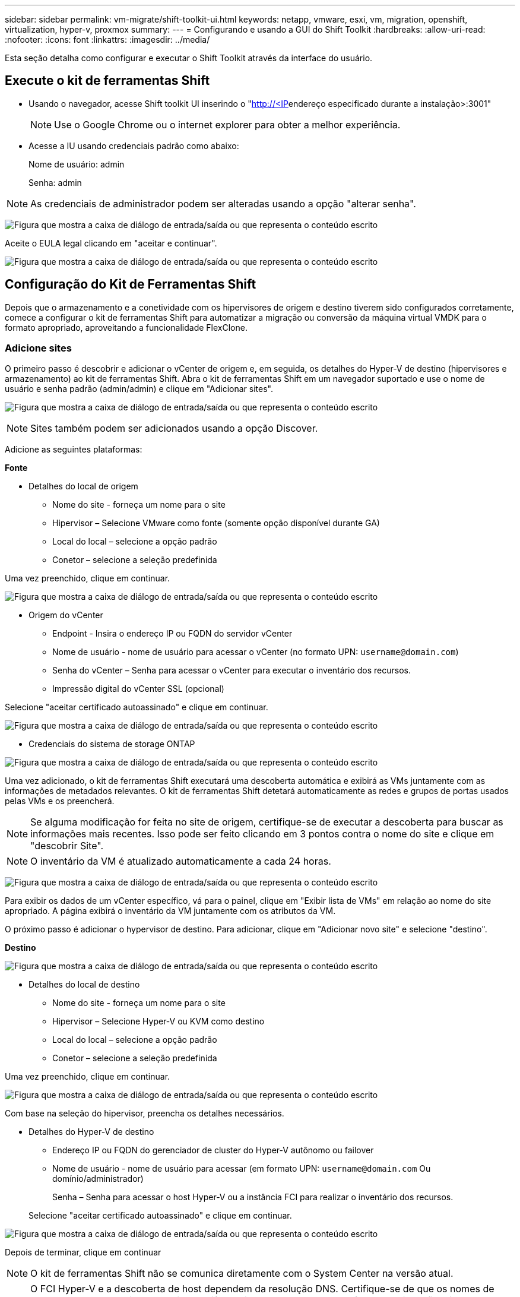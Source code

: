 ---
sidebar: sidebar 
permalink: vm-migrate/shift-toolkit-ui.html 
keywords: netapp, vmware, esxi, vm, migration, openshift, virtualization, hyper-v, proxmox 
summary:  
---
= Configurando e usando a GUI do Shift Toolkit
:hardbreaks:
:allow-uri-read: 
:nofooter: 
:icons: font
:linkattrs: 
:imagesdir: ../media/


[role="lead"]
Esta seção detalha como configurar e executar o Shift Toolkit através da interface do usuário.



== Execute o kit de ferramentas Shift

* Usando o navegador, acesse Shift toolkit UI inserindo o "http://<IP[]endereço especificado durante a instalação>:3001"
+

NOTE: Use o Google Chrome ou o internet explorer para obter a melhor experiência.

* Acesse a IU usando credenciais padrão como abaixo:
+
Nome de usuário: admin

+
Senha: admin




NOTE: As credenciais de administrador podem ser alteradas usando a opção "alterar senha".

image:shift-toolkit-image18.png["Figura que mostra a caixa de diálogo de entrada/saída ou que representa o conteúdo escrito"]

Aceite o EULA legal clicando em "aceitar e continuar".

image:shift-toolkit-image19.png["Figura que mostra a caixa de diálogo de entrada/saída ou que representa o conteúdo escrito"]



== Configuração do Kit de Ferramentas Shift

Depois que o armazenamento e a conetividade com os hipervisores de origem e destino tiverem sido configurados corretamente, comece a configurar o kit de ferramentas Shift para automatizar a migração ou conversão da máquina virtual VMDK para o formato apropriado, aproveitando a funcionalidade FlexClone.



=== Adicione sites

O primeiro passo é descobrir e adicionar o vCenter de origem e, em seguida, os detalhes do Hyper-V de destino (hipervisores e armazenamento) ao kit de ferramentas Shift. Abra o kit de ferramentas Shift em um navegador suportado e use o nome de usuário e senha padrão (admin/admin) e clique em "Adicionar sites".

image:shift-toolkit-image20.png["Figura que mostra a caixa de diálogo de entrada/saída ou que representa o conteúdo escrito"]


NOTE: Sites também podem ser adicionados usando a opção Discover.

Adicione as seguintes plataformas:

*Fonte*

* Detalhes do local de origem
+
** Nome do site - forneça um nome para o site
** Hipervisor – Selecione VMware como fonte (somente opção disponível durante GA)
** Local do local – selecione a opção padrão
** Conetor – selecione a seleção predefinida




Uma vez preenchido, clique em continuar.

image:shift-toolkit-image21.png["Figura que mostra a caixa de diálogo de entrada/saída ou que representa o conteúdo escrito"]

* Origem do vCenter
+
** Endpoint - Insira o endereço IP ou FQDN do servidor vCenter
** Nome de usuário - nome de usuário para acessar o vCenter (no formato UPN: `username@domain.com`)
** Senha do vCenter – Senha para acessar o vCenter para executar o inventário dos recursos.
** Impressão digital do vCenter SSL (opcional)




Selecione "aceitar certificado autoassinado" e clique em continuar.

image:shift-toolkit-image22.png["Figura que mostra a caixa de diálogo de entrada/saída ou que representa o conteúdo escrito"]

* Credenciais do sistema de storage ONTAP


image:shift-toolkit-image23.png["Figura que mostra a caixa de diálogo de entrada/saída ou que representa o conteúdo escrito"]

Uma vez adicionado, o kit de ferramentas Shift executará uma descoberta automática e exibirá as VMs juntamente com as informações de metadados relevantes. O kit de ferramentas Shift detetará automaticamente as redes e grupos de portas usados pelas VMs e os preencherá.


NOTE: Se alguma modificação for feita no site de origem, certifique-se de executar a descoberta para buscar as informações mais recentes. Isso pode ser feito clicando em 3 pontos contra o nome do site e clique em "descobrir Site".


NOTE: O inventário da VM é atualizado automaticamente a cada 24 horas.

image:shift-toolkit-image24.png["Figura que mostra a caixa de diálogo de entrada/saída ou que representa o conteúdo escrito"]

Para exibir os dados de um vCenter específico, vá para o painel, clique em "Exibir lista de VMs" em relação ao nome do site apropriado. A página exibirá o inventário da VM juntamente com os atributos da VM.

O próximo passo é adicionar o hypervisor de destino. Para adicionar, clique em "Adicionar novo site" e selecione "destino".

*Destino*

image:shift-toolkit-image25.png["Figura que mostra a caixa de diálogo de entrada/saída ou que representa o conteúdo escrito"]

* Detalhes do local de destino
+
** Nome do site - forneça um nome para o site
** Hipervisor – Selecione Hyper-V ou KVM como destino
** Local do local – selecione a opção padrão
** Conetor – selecione a seleção predefinida




Uma vez preenchido, clique em continuar.

image:shift-toolkit-image26.png["Figura que mostra a caixa de diálogo de entrada/saída ou que representa o conteúdo escrito"]

Com base na seleção do hipervisor, preencha os detalhes necessários.

* Detalhes do Hyper-V de destino
+
** Endereço IP ou FQDN do gerenciador de cluster do Hyper-V autônomo ou failover
** Nome de usuário - nome de usuário para acessar (em formato UPN: `username@domain.com` Ou domínio/administrador)
+
Senha – Senha para acessar o host Hyper-V ou a instância FCI para realizar o inventário dos recursos.

+
Selecione "aceitar certificado autoassinado" e clique em continuar.





image:shift-toolkit-image27.png["Figura que mostra a caixa de diálogo de entrada/saída ou que representa o conteúdo escrito"]

Depois de terminar, clique em continuar


NOTE: O kit de ferramentas Shift não se comunica diretamente com o System Center na versão atual.


NOTE: O FCI Hyper-V e a descoberta de host dependem da resolução DNS. Certifique-se de que os nomes de host devem ser resolvidos a partir do Shift toolkit VM. Caso a resolução falhe, atualize o ficheiro de anfitrião (C: Windows System32, controladores etc/hosts) e tente novamente a operação de deteção.

*Sistema de armazenamento ONTAP*

image:shift-toolkit-image28.png["Figura que mostra a caixa de diálogo de entrada/saída ou que representa o conteúdo escrito"]


NOTE: O sistema de armazenamento de origem e destino deve ser o mesmo que a conversão de formato de disco acontece no nível do volume e dentro do mesmo volume.

image:shift-toolkit-image29.png["Figura que mostra a caixa de diálogo de entrada/saída ou que representa o conteúdo escrito"]

A próxima etapa é agrupar as VMs necessárias em seus grupos de migração como grupos de recursos.



== Agrupamentos de recursos

Depois que as plataformas tiverem sido adicionadas, agrupe as VMs que você deseja migrar ou converter em grupos de recursos. Os grupos de recursos do Shift toolkit permitem agrupar conjuntos de VMs dependentes em grupos lógicos que contêm suas ordens de inicialização e atrasos de inicialização.


NOTE: Certifique-se de que as Qtrees estão provisionadas (como mencionado na seção pré-requisito) antes de criar os grupos de recursos.

Para começar a criar grupos de recursos, clique no item de menu "criar novo grupo de recursos".

. Acesse grupos de recursos, clique em "criar novo grupo de recursos".
+
image:shift-toolkit-image30.png["Figura que mostra a caixa de diálogo de entrada/saída ou que representa o conteúdo escrito"]

. No "novo grupo de recursos", selecione o site de origem no menu suspenso e clique em "criar"
. Forneça detalhes do grupo de recursos e selecione o fluxo de trabalho. O fluxo de trabalho fornece duas opções
+
.. Migração baseada em clone – executa a migração de ponta a ponta da VM do hipervisor de origem para o hipervisor de destino.
.. Conversão baseada em clone – executa a conversão do formato de disco para o tipo de hipervisor selecionado.
+
image:shift-toolkit-image31.png["Figura que mostra a caixa de diálogo de entrada/saída ou que representa o conteúdo escrito"]



. Clique em "continuar"
. Selecione VMs apropriadas usando a opção de pesquisa. A opção de filtro padrão é "datastore".
+

NOTE: Mova as VMs para converter ou migrar para um datastore designado em um SVM do ONTAP recém-criado antes da conversão. Isso ajuda a isolar o datastore NFS de produção e o datastore designado pode ser usado para o preparo das máquinas virtuais.

+
image:shift-toolkit-image32.png["Figura que mostra a caixa de diálogo de entrada/saída ou que representa o conteúdo escrito"]

+

NOTE: O menu suspenso do datastore neste contexto mostrará apenas NFSv3 datastores. NFSv4 datastores não serão exibidos.

+
image:shift-toolkit-image33.png["Figura que mostra a caixa de diálogo de entrada/saída ou que representa o conteúdo escrito"]

. Atualize os detalhes da migração selecionando "local de destino", entrada Hyper-V de destino" e datastore para mapeamento Qtree.
+
image:shift-toolkit-image34.png["Figura que mostra a caixa de diálogo de entrada/saída ou que representa o conteúdo escrito"]

+

NOTE: Certifique-se de que o caminho de destino (onde as VMs convertidas estão armazenadas) esteja definido como uma qtree ao converter VMs do ESX para o Hyper-V. defina o caminho de destino para a qtree apropriado.

+

NOTE: Vários qtrees podem ser criados e usados para armazenar os discos de VM convertidos em conformidade.

. Selecione a ordem de inicialização e o atraso de inicialização (segundos) para todas as VMs selecionadas. Defina a ordem da sequência de ativação selecionando cada máquina virtual e configurando a prioridade para ela. 3 é o valor padrão para todas as máquinas virtuais.
+
As opções são as seguintes:

+
1 – a primeira máquina virtual a ligar 3 – padrão 5 – a última máquina virtual a ligar

+
image:shift-toolkit-image35.png["Figura que mostra a caixa de diálogo de entrada/saída ou que representa o conteúdo escrito"]

. Clique em "criar grupo de recursos".
+
image:shift-toolkit-image36.png["Figura que mostra a caixa de diálogo de entrada/saída ou que representa o conteúdo escrito"]

+

NOTE: No caso da necessidade de modificar o grupo de recursos para adicionar ou remover máquinas virtuais, use os pontos 3 contra o nome do grupo de recursos e selecione "Editar grupo de recursos".





=== Planos

Para migrar ou converter máquinas virtuais, é necessário um plano. Selecione as plataformas de hypervisor de origem e destino na lista suspensa e escolha os grupos de recursos a serem incluídos neste blueprint, juntamente com o agrupamento de como os aplicativos devem ser ativados (ou seja, controladores de domínio, depois Tier-1, depois Tier-2, etc.). Estes são frequentemente chamados como planos de migração também. Para definir o blueprint, navegue até a guia "Blueprints" e clique em "criar novo Blueprint".

Para começar a criar o blueprint, clique em "criar novo Blueprint".

. Acesse Blueprints, clique em "criar novo Blueprint".
+
image:shift-toolkit-image37.png["Figura que mostra a caixa de diálogo de entrada/saída ou que representa o conteúdo escrito"]

. No "novo Blueprint", forneça um nome para Planejar e adicione mapeamentos de host necessários selecionando Site de origem > vCenter associado, Site de destino e o hypervisor Hyper-V associado.
. Depois que os mapeamentos forem concluídos, selecione o mapeamento de cluster e host.
+
image:shift-toolkit-image38.png["Figura que mostra a caixa de diálogo de entrada/saída ou que representa o conteúdo escrito"]

. Selecione Detalhes do Grupo de recursos e clique em "continuar"
+
image:shift-toolkit-image39.png["Figura que mostra a caixa de diálogo de entrada/saída ou que representa o conteúdo escrito"]

. Definir Ordem execução para Grupo recursos. Esta opção permite selecionar a sequência de operações quando existem vários grupos de recursos.
. Uma vez feito, selecione Mapeamento de rede para o switch virtual apropriado. Os switches virtuais já devem ser provisionados dentro do Hyper-V.
+
image:shift-toolkit-image40.png["Figura que mostra a caixa de diálogo de entrada/saída ou que representa o conteúdo escrito"]

+

NOTE: No lado Hyper-V, o tipo de switch virtual "External" é a única opção suportada para seleção de rede.

+

NOTE: Para a migração de teste, "não configurar rede" é a seleção padrão e o kit de ferramentas Shift não executa a atribuição de endereço IP. Uma vez que o disco é convertido e a máquina virtual é comprada no lado Hyper-V, atribua manualmente os switches de rede de bolhas para evitar qualquer colisão com a rede de produção.

+
image:shift-toolkit-image41.png["Figura que mostra a caixa de diálogo de entrada/saída ou que representa o conteúdo escrito"]

. Com base na seleção de VMs, os mapeamentos de armazenamento serão selecionados automaticamente.
+

NOTE: Certifique-se de que a qtree esteja provisionada antecipadamente e que as permissões necessárias sejam atribuídas para que a máquina virtual possa ser criada e ativada a partir do compartilhamento SMB.

. Em detalhes da VM, forneça uma conta de serviço e credenciais de usuário válidas para cada tipo de sistema operacional. Isso é usado para se conetar à máquina virtual para criar e executar certos scripts necessários para remover ferramentas VMware e fazer backup dos detalhes de configuração IP.
+
.. Para o sistema operativo baseado no Windows, recomenda-se a utilização de um utilizador com o administrador local Privileges. A credencial de domínio também pode ser usada, no entanto, certifique-se de que há um perfil de usuário existente na VM antes da conversão, caso contrário as credenciais de domínio não funcionarão, pois procurariam autenticação de domínio quando não houver rede conetada.
.. No caso de VMs Guest baseadas em distro Linux, forneça um usuário que possa executar comandos sudo sem senha, o que significa que o usuário deve fazer parte da lista de sudoers ou adicionado como um novo arquivo de configuração à pasta /etc/sudoers.d/.
+
image:shift-toolkit-image42.png["Figura que mostra a caixa de diálogo de entrada/saída ou que representa o conteúdo escrito"]



. Novamente em detalhes da VM, selecione a opção de configuração IP relevante. Por padrão, "não configurar" está selecionado.
+
.. Para migrar VMs com os mesmos IPs do sistema de origem, selecione "reter IP".
.. Para migrar VMs usando IPs estáticos no sistema de origem e atribuir DHCP nas VMs de destino, selecione "DHCP".
+
Certifique-se de que os seguintes requisitos são atendidos para que essa funcionalidade funcione:

+
*** Certifique-se de que as VMs são ligadas durante a fase prepareVM e até o tempo de migração programado.
*** Para VMs VMware, verifique se o VMware Tools está instalado.
*** Certifique-se de que o script de preparação seja executado na VM de origem por uma conta com o administrador Privileges no Windows os e com sudo Privileges sem opção de senha no sistema operacional distro baseado em Linux para criar tarefas cron.




. A próxima etapa é a configuração da VM.
+
.. Opcionalmente, redimensione os parâmetros CPU/RAM das VMs, o que pode ser muito útil para redimensionamento.
.. Substituição da ordem de inicialização: Também modifique a ordem de inicialização e o atraso de inicialização (segundos) para todas as VMs selecionadas nos grupos de recursos. Esta é uma opção adicional para modificar a ordem de arranque se forem necessárias alterações a partir do que foi selecionado durante a seleção da ordem de arranque do grupo de recursos. Por padrão, a ordem de inicialização selecionada durante a seleção do grupo de recursos é usada, no entanto, quaisquer modificações podem ser feitas nesta fase.
.. Ligar: Desmarque esta opção se o fluxo de trabalho não deve ligar A máquina virtual. A opção padrão ESTÁ ATIVADA, o que significa que a VM será ATIVADA.
.. Remover ferramentas VMware: O kit de ferramentas Shift remove as ferramentas VMware após a conversão. Esta opção é selecionada por predefinição. Isso pode ser desselecionado se o plano for executar os próprios scripts personalizados do cliente.
.. Geração: O kit de ferramentas Shift usa a seguinte regra geral e o padrão é o one- Gen1 > BIOS e Gen2 > EFI apropriado. Não é possível selecionar esta opção.
.. Reter MAC: O endereço MAC das respetivas VMs pode ser retido para superar os desafios de licenciamento para esses aplicativos que dependem do MAC.
.. Substituição de conta de serviço: Esta opção permite especificar uma conta de serviço separada se a global não puder ser usada.
+
image:shift-toolkit-image43.png["Figura que mostra a caixa de diálogo de entrada/saída ou que representa o conteúdo escrito"]



. Clique em "continuar".
. Na próxima etapa, programe a migração selecionando a caixa de seleção para definir a data e a hora. Certifique-se de que todas as máquinas virtuais (VMs) estejam preparadas e desligadas antes da data agendada. Uma vez feito, clique em "criar Blueprint".
+
image:shift-toolkit-image44.png["Figura que mostra a caixa de diálogo de entrada/saída ou que representa o conteúdo escrito"]

+

NOTE: Durante o agendamento, escolha uma data que esteja pelo menos 30 minutos antes da hora atual da VM Shift. Isso é para garantir que o fluxo de trabalho obtenha tempo suficiente para preparar as VMs dentro do grupo de recursos.

. Uma vez que o blueprint é criado, uma tarefa prepareVM é iniciada e executa automaticamente scripts nas VMs de origem para prepará-los para a migração
+
image:shift-toolkit-image45.png["Figura que mostra a caixa de diálogo de entrada/saída ou que representa o conteúdo escrito"]

+
Essa tarefa executa um script usando o método Invoke-VMScript para copiar os scripts necessários para remover ferramentas VMware e fazer backup dos detalhes de configuração de rede, incluindo endereço IP, rotas e informações DNS, que serão usadas para manter as mesmas configurações na VM de destino.

+
** Para sistemas operacionais baseados no Windows, o local padrão onde os scripts de preparação são armazenados é a pasta "C:/NetApp".
+
image:shift-toolkit-image46.png["Figura que mostra a caixa de diálogo de entrada/saída ou que representa o conteúdo escrito"]

** Para VMs baseadas em Linux, o local padrão onde os scripts de preparação são armazenados é /NetApp e o diretório /opt.
+
image:shift-toolkit-image47.png["Figura que mostra a caixa de diálogo de entrada/saída ou que representa o conteúdo escrito"]

+

NOTE: Para uma VM de origem Linux que executa CentOS ou Red Hat, o Shift toolkit é inteligente para instalar automaticamente os drivers Hyper-V necessários. Esses drivers devem estar presentes na VM de origem antes da conversão do disco para garantir que a VM possa inicializar com êxito após a conversão.

+

NOTE: Para obter informações detalhadas, link:https://access.redhat.com/solutions/3465011["Sistema preso no dracut após a migração de uma VM RHEL para Hyper-v."]consulte .

+
Quando a tarefa prepareVM for concluída com sucesso (como mostrado na captura de tela abaixo), as VMs estarão prontas para migração e o status do blueprint será atualizado para "Ativo".

+
image:shift-toolkit-image48.png["Figura que mostra a caixa de diálogo de entrada/saída ou que representa o conteúdo escrito"]

+
image:shift-toolkit-image49.png["Figura que mostra a caixa de diálogo de entrada/saída ou que representa o conteúdo escrito"]

+
A migração acontecerá agora no horário definido ou pode ser iniciada manualmente clicando na opção migrar.







== Monitoramento e Dashboard

Monitorize o estado dos trabalhos utilizando a monitorização de trabalhos.

image:shift-toolkit-image76.png["Figura que mostra a caixa de diálogo de entrada/saída ou que representa o conteúdo escrito"]

Com a interface intuitiva, avalie com confiança o status de migração, conversão e planos. Isso permite que os administradores identifiquem rapidamente planos bem-sucedidos, com falha ou parcialmente com falha, juntamente com o número de VMs migradas ou convertidas.

image:shift-toolkit-image77.png["Figura que mostra a caixa de diálogo de entrada/saída ou que representa o conteúdo escrito"]



== Definições avançadas

O kit de ferramentas SHIFT fornece configurações avançadas que fornecem as quais podem ser acessadas clicando no ícone Configurações na barra de ferramentas superior.

image:shift-toolkit-image78.png["Figura que mostra a caixa de diálogo de entrada/saída ou que representa o conteúdo escrito"]



=== CredSSP

O Shift aproveita o CredSSP (Credential Security Service Provider) para gerenciar a transferência de credenciais. Durante o processo de conversão, o servidor Shift executa vários scripts no sistema operacional convidado da VM que está sendo convertida. As credenciais para executar esses scripts são passadas através de um "salto duplo" do servidor Shift para o sistema operacional convidado através do servidor Hyper-V.

image:shift-toolkit-image79.png["Figura que mostra a caixa de diálogo de entrada/saída ou que representa o conteúdo escrito"]

*Configurando o servidor Shift como cliente CredSSP:*

O assistente "Configurações avançadas" configura automaticamente o servidor Shift como um cliente CredSSP. Isso permite que o servidor Shift delegue credenciais aos servidores Hyper-V.

*O que acontece nos bastidores:*

O kit de ferramentas Shift executa uma série de comandos para se configurar como um cliente, permitindo que ele gerencie hosts Hyper-V. Este processo envolve a configuração das configurações necessárias.

* Executa estes comandos:
+
** Nome do arquivo: fqdn-of-hiper-v-host: fqdn-of-Hyper-v-host
** Enable-WSManCredSSP -role client -DelegateComputer "fqdn-of-Hyper-v-host"


* Configura a seguinte política de grupo:
+
** Configuração do computador > modelos administrativos > sistema > Delegação de credenciais > permitir delegação de credenciais novas com autenticação de servidor apenas NTLM




Selecione Ativar e adicionar wsman/fqdn-of-Hyper-v-host.

*Configurando o servidor Hyper-V como um servidor CredSSP*

Use o cmdlet Enable-WSManCredSSP no servidor Hyper-V para configurar o servidor Hyper-V como um servidor CredSSP, que permite que o servidor Hyper-V receba credenciais do servidor Shift.

No host Hyper-V onde as máquinas virtuais serão provisionadas pelo servidor do kit de ferramentas Shift, abra uma sessão do Windows PowerShell como Administrador e execute os seguintes comandos:

. Enable-PSRemoting (Ativar-PSRemoting)
. Enable-WSManCredSSP - servidor de função




=== Swagger

A página Swagger na configuração Avançado permite a interação com as APIs disponíveis. Os recursos disponíveis através da API REST do Kit de ferramentas Shift são organizados em categorias, conforme exibido na página de documentação da API swagger. Uma breve descrição de cada um dos recursos com os caminhos de recursos básicos é apresentada abaixo, juntamente com considerações de uso adicionais, quando apropriado.

image:shift-toolkit-image80.png["Figura que mostra a caixa de diálogo de entrada/saída ou que representa o conteúdo escrito"]

*Sessão*

Você pode usar essa API para fazer login no Shift toolkit Server. Esta API retorna um token de autorização de usuário que é usado para autenticar solicitações subsequentes.

* Inicie uma sessão
* Validar uma sessão
* Obtenha todos os Session ID
* Termine uma sessão


*Conetor*

* Adicione um conetor
* Obtenha detalhes de todos os conetores
* Atualize os detalhes do conetor por ID
* Obtenha detalhes do conetor por ID


*Tenant*

Use APIs para executar as operações Adicionar e obter

* Adicionar inquilino
* Obtenha todos os inquilinos


*Usuário*

Use APIs para executar operações Adicionar, obter, alterar e aceitar

* Adicionar utilizador
* Obtenha todos os usuários
* Altere a palavra-passe do utilizador
* Aceitar EULA


*CredSSP*

Use APIs para ativar e obter operações

* Ativar credssp
* Obtenha o status de credssp


*Site*

Use APIs para executar operações de GET, adicionar, excluir e atualizar

* Obtenha contagem do site
* Obtenha todos os detalhes do site
* Adicione um site
* Obter detalhes do local por ID
* Excluir um site por ID
* Adicione ambiente virtual a um site
* Adicionar ambiente de storage a um local
* Obtenha detalhes do ambiente virtual para um site
* Atualize os detalhes do ambiente virtual para um site
* Excluir detalhes do ambiente virtual de um site
* Obter detalhes do ambiente de storage de um local
* Atualizar detalhes do ambiente de armazenamento de um local
* Eliminar detalhes do ambiente de armazenamento de um local


*Descoberta*

Use APIs para realizar operações de descoberta e obtenção

* Descubra o site de origem
* Obtenha todas as solicitações de descoberta para o site de origem
* Descubra o site alvo
* Obtenha todas as solicitações de descoberta para o site de destino
* Obtenha etapas de descoberta para o site de origem por ID
* Obtenha etapas de descoberta para o site alvo por ID


*VM*

Use APIs para executar operações GET

* Obtenha VMs de um site e ambiente virtual na origem
* Obter VMs não protegidas para um local e um ambiente virtual
* Obtenha a contagem de VMs
* Obtenha a contagem de VM protegida


*Recurso*

Use APIs para executar operações GET

* Obtenha detalhes de recursos para um site e ambiente virtual
* Obter contagem de recursos do site de origem


*Grupo de recursos*

Use APIs para executar operações de adição, atualização e obtenção

* Obtenha a contagem do grupo de proteção
* Obtenha todos os detalhes do grupo de proteção
* Adicione um grupo de proteção
* Obtenha detalhes de um grupo de proteção por ID
* Eliminar um grupo de proteçãoão por ID
* Atualize os detalhes do grupo de proteção por ID
* Obtenha VMs de um grupo de proteção por ID
* Obtenha Blueprints contendo o grupo de proteção


*Blueprint*

Use APIs para executar operações de adição, atualização e obtenção

* Obtenha o Blueprint Count
* Obtenha todos os detalhes do Blueprint
* Adicione um Blueprint
* Obtenha detalhes do blueprint por ID
* Eliminar blueprint por ID
* Atualizar detalhes do blueprint para ID
* Obtenha VMs de um blueprint
* Obtenha o status de energia das VMs presentes no blueprint
* Obtenha o Blueprint Count
* Obtenha todos os detalhes do blueprint


*Conformidade*

Use APIs para executar operações de adição e obtenção

* Obtenha o resultado da verificação de conformidade para um blueprint
* Obtenha o status final de verificação de conformidade para um blueprint
* Adicione uma nova verificação de conformidade sob demanda para obter um blueprint


*Execução*

Use APIs para executar operações GET

* Obtenha todos os detalhes de execução
* Obtenha detalhes da execução em andamento
* Obter contagem de execução
* Obtenha contagem de execuções em andamento
* Obter passos para a ID de execução


*Recuperação*

Use APIs para executar operações de adição e obtenção

* Adicionar nova solicitação de execução para um Blueprint
* Adicionar nova solicitação de execução para um Blueprint
* Obtenha status de execução de todos os Blueprints
* Obter status de execução para o Blueprint ID


*Bloco de Script*

Use APIs para executar operações de obtenção e atualização

* Obter todos os metadados de scripts
* Obter metadados de script por ID
* Obter todos os metadados de atualização
* Execute script




=== Bloco de script

O bloco de script dentro do kit de ferramentas do in Shift fornece código de exemplo que ajuda a automatizar, integrar e desenvolver recursos por meio de APIs internas e externas disponíveis. Na seção amostras de código no bloco de script, navegue e baixe amostras escritas pela equipe de automação do kit de ferramentas Shift e pelos membros da comunidade. Use as amostras para começar com tarefas de automação, gerenciamento ou integração.

image:shift-toolkit-image81.png["Figura que mostra a caixa de diálogo de entrada/saída ou que representa o conteúdo escrito"]

Aqui está um exemplo de um script do powershell de exemplo que pode ser usado para excluir uma tarefa específica dentro da IU do Shift. A capacidade não é exposta via fluxo de trabalho, no entanto, o mesmo pode ser realizado através do bloco de script. O mesmo script também está disponível como um script bat que pode ser executado facilmente baixando e chamando o mesmo.

image:shift-toolkit-image82.png["Figura que mostra a caixa de diálogo de entrada/saída ou que representa o conteúdo escrito"]

O objetivo aqui é fornecer scripts de exemplo para executar operações do dia 0 e do dia N para hipervisores específicos usando as APIs do kit de ferramentas Shift e as respetivas APIs publicadas por hypervisor.



== AMBIENTES SAN

Como requisitos essenciais do kit de ferramentas Shift, as VMs a serem convertidas devem residir em um ambiente nas (NFS para ESX). Se as VMs residirem em um ambiente SAN (iSCSI, FC, FCoE, NVMeFC), elas deverão ser migradas para um ambiente nas antes da conversão.

image:shift-toolkit-image83.png["Figura que mostra a caixa de diálogo de entrada/saída ou que representa o conteúdo escrito"]

A abordagem acima mostra um ambiente SAN típico no qual as VMs são armazenadas em um datastore SAN. As VMs a serem convertidas do ESX para o Hyper-V juntamente com seus discos são migradas pela primeira vez para um armazenamento de dados NFS com o VMware vSphere Storage vMotion. O kit de ferramentas SHIFT usa o FlexClone para converter as VMs do ESX para o Hyper-V. as VMs convertidas (juntamente com seus discos) residem em um compartilhamento CIFS. As VMs convertidas (juntamente com seus discos) são migradas de volta para o CSV habilitado para SAN com o Hyper-V Storage Live Migration.


NOTE: A migração de VM em tempo real pode falhar se os nós tiverem conjuntos de capacidades de processo diferentes. Isso pode ser Tratado definindo "migrar para um computador físico com um processador diferente". Este script está disponível em bloco de script.
